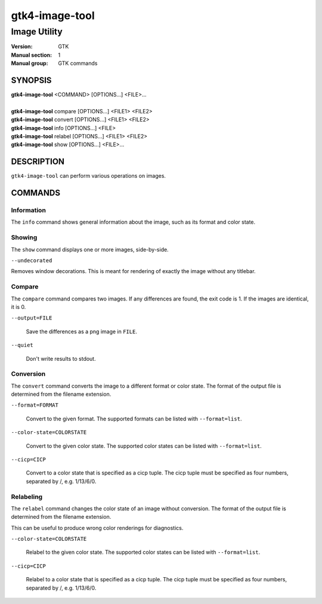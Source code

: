 .. _gtk4-image-tool(1):

====================
gtk4-image-tool
====================

-----------------------
Image Utility
-----------------------

:Version: GTK
:Manual section: 1
:Manual group: GTK commands

SYNOPSIS
--------
|   **gtk4-image-tool** <COMMAND> [OPTIONS...] <FILE>...
|
|   **gtk4-image-tool** compare [OPTIONS...] <FILE1> <FILE2>
|   **gtk4-image-tool** convert [OPTIONS...] <FILE1> <FILE2>
|   **gtk4-image-tool** info [OPTIONS...] <FILE>
|   **gtk4-image-tool** relabel [OPTIONS...] <FILE1> <FILE2>
|   **gtk4-image-tool** show [OPTIONS...] <FILE>...

DESCRIPTION
-----------

``gtk4-image-tool`` can perform various operations on images.

COMMANDS
--------

Information
^^^^^^^^^^^

The ``info`` command shows general information about the image, such
as its format and color state.

Showing
^^^^^^^

The ``show`` command displays one or more images, side-by-side.

``--undecorated``

Removes window decorations. This is meant for rendering of exactly the image
without any titlebar.

Compare
^^^^^^^

The ``compare`` command compares two images. If any differences are found,
the exit code is 1. If the images are identical, it is 0.

``--output=FILE``

  Save the differences as a png image in ``FILE``.

``--quiet``

  Don't write results to stdout.

Conversion
^^^^^^^^^^

The ``convert`` command converts the image to a different format or color state.
The format of the output file is determined from the filename extension.

``--format=FORMAT``

  Convert to the given format. The supported formats can be listed
  with ``--format=list``.

``--color-state=COLORSTATE``

  Convert to the given color state. The supported color states can be
  listed with ``--format=list``.

``--cicp=CICP``

  Convert to a color state that is specified as a cicp tuple. The cicp tuple
  must be specified as four numbers, separated by /, e.g. 1/13/6/0.

Relabeling
^^^^^^^^^^

The ``relabel`` command changes the color state of an image without conversion.
The format of the output file is determined from the filename extension.

This can be useful to produce wrong color renderings for diagnostics.

``--color-state=COLORSTATE``

  Relabel to the given color state. The supported color states can be
  listed with ``--format=list``.

``--cicp=CICP``

  Relabel to a color state that is specified as a cicp tuple. The cicp tuple
  must be specified as four numbers, separated by /, e.g. 1/13/6/0.
